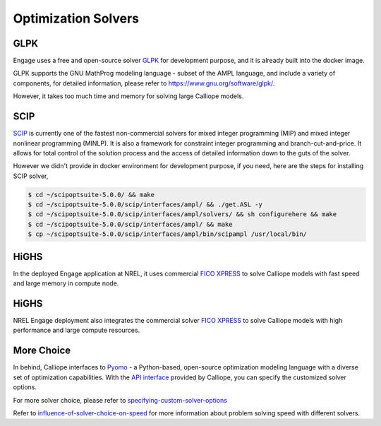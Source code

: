 Optimization Solvers
====================

GLPK
----
Engage uses a free and open-source solver `GLPK <https://www.gnu.org/software/glpk/>`_
for development purpose, and it is already built into the docker image.

GLPK supports the GNU MathProg modeling language - subset of the AMPL language, and include
a variety of components, for detailed information, please refer to https://www.gnu.org/software/glpk/.

However, it takes too much time and memory for solving large Calliope models.

SCIP
----
`SCIP <https://scip.zib.de/>`_ is currently one of the fastest non-commercial solvers for mixed integer programming (MIP)
and mixed integer nonlinear programming (MINLP). It is also a framework for constraint integer
programming and branch-cut-and-price. It allows for total control of the solution process and
the access of detailed information down to the guts of the solver.

However we didn't provide in docker environment for development purpose, if you need, here are the steps for installing SCIP solver,

.. code-block:: bash

    $ cd ~/scipoptsuite-5.0.0/ && make
    $ cd ~/scipoptsuite-5.0.0/scip/interfaces/ampl/ && ./get.ASL -y
    $ cd ~/scipoptsuite-5.0.0/scip/interfaces/ampl/solvers/ && sh configurehere && make
    $ cd ~/scipoptsuite-5.0.0/scip/interfaces/ampl/ && make
    $ cp ~/scipoptsuite-5.0.0/scip/interfaces/ampl/bin/scipampl /usr/local/bin/


HiGHS
------

In the deployed Engage application at NREL, it uses commercial `FICO XPRESS <https://www.fico.com/en/products/fico-xpress-optimization>`_ 
to solve Calliope models with fast speed and large memory in compute node.

HiGHS
------

NREL Engage deployment also integrates the commercial solver `FICO XPRESS <https://www.fico.com/en/products/fico-xpress-optimization>`_
to solve Calliope models with high performance and large compute resources.

More Choice
-----------
In behind, Calliope interfaces to `Pyomo <http://www.pyomo.org/>`_  - a Python-based, open-source optimization modeling language with
a diverse set of optimization capabilities. With the `API interface <https://calliope.readthedocs.io/en/v0.6.8/api/api.html#api-backend-interface>`_
provided by Calliope, you can specify the customized solver options.

For more solver choice, please refer to `specifying-custom-solver-options
<https://calliope.readthedocs.io/en/stable/user/advanced_features.html#specifying-custom-solver-options>`_

Refer to `influence-of-solver-choice-on-speed
<https://calliope.readthedocs.io/en/stable/user/troubleshooting.html#influence-of-solver-choice-on-speed>`_
for more information about problem solving speed with different solvers.
